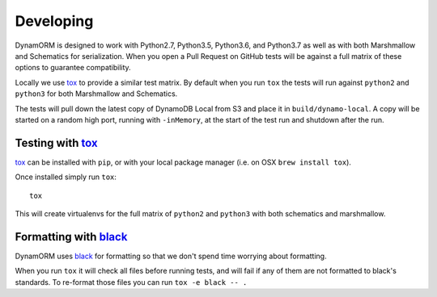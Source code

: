 Developing
==========

DynamORM is designed to work with Python2.7, Python3.5, Python3.6, and Python3.7 as well as with both Marshmallow and Schematics for serialization.  When you open a Pull Request on GitHub tests will be against a full matrix of these options to guarantee compatibility.

Locally we use tox_ to provide a similar test matrix.  By default when you run ``tox`` the tests will run against ``python2`` and ``python3`` for both Marshmallow and Schematics.

The tests will pull down the latest copy of DynamoDB Local from S3 and place it in ``build/dynamo-local``.  A copy will be started on a random high port, running with ``-inMemory``, at the start of the test run and shutdown after the run.


Testing with tox_
-----------------

tox_ can be installed with ``pip``, or with your local package manager (i.e. on OSX ``brew install tox``).

Once installed simply run ``tox``::

    tox

This will create virtualenvs for the full matrix of ``python2`` and ``python3`` with both schematics and marshmallow.

.. _tox: https://tox.readthedocs.io/en/latest/


Formatting with black_
----------------------

DynamORM uses black_ for formatting so that we don't spend time worrying about formatting.

When you run ``tox`` it will check all files before running tests, and will fail if any of them are not formatted to black's standards.  To re-format those files you can run ``tox -e black -- .``

.. _black: https://github.com/psf/black
